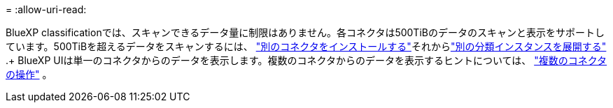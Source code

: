 = 
:allow-uri-read: 


BlueXP classificationでは、スキャンできるデータ量に制限はありません。各コネクタは500TiBのデータのスキャンと表示をサポートしています。500TiBを超えるデータをスキャンするには、 link:https://docs.netapp.com/us-en/bluexp-setup-admin/concept-connectors.html#connector-installation["別のコネクタをインストールする"^]それからlink:https://docs.netapp.com/us-en/bluexp-classification/task-deploy-overview.html["別の分類インスタンスを展開する"] .+ BlueXP UIは単一のコネクタからのデータを表示します。複数のコネクタからのデータを表示するヒントについては、 link:https://docs.netapp.com/us-en/bluexp-setup-admin/task-manage-multiple-connectors.html#switch-between-connectors["複数のコネクタの操作"^] 。
